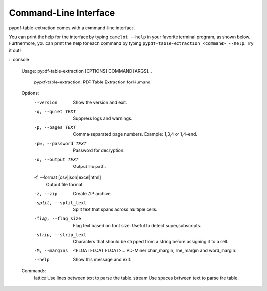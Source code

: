 .. _cli:

Command-Line Interface
======================

pypdf-table-extraction comes with a command-line interface.

You can print the help for the interface by typing ``camelot --help`` in your favorite terminal program, as shown below. Furthermore, you can print the help for each command by typing ``pypdf-table-extraction <command> --help``. Try it out!

:: console

  Usage: pypdf-table-extraction [OPTIONS] COMMAND [ARGS]...

    pypdf-table-extraction: PDF Table Extraction for Humans

  Options:
    --version                       Show the version and exit.
    -q, --quiet TEXT                Suppress logs and warnings.
    -p, --pages TEXT                Comma-separated page numbers. Example: 1,3,4
                                    or 1,4-end.
    -pw, --password TEXT            Password for decryption.
    -o, --output TEXT               Output file path.
    -f, --format [csv|json|excel|html]
                                    Output file format.

    -z, --zip                       Create ZIP archive.
    -split, --split_text            Split text that spans across multiple cells.
    -flag, --flag_size              Flag text based on font size. Useful to
                                    detect super/subscripts.
    -strip, --strip_text            Characters that should be stripped from a
                                    string before assigning it to a cell.

    -M, --margins                   <FLOAT FLOAT FLOAT>...
                                        PDFMiner char_margin, line_margin and
                                        word_margin.

    --help                          Show this message and exit.

  Commands:
    lattice  Use lines between text to parse the table.
    stream   Use spaces between text to parse the table.

